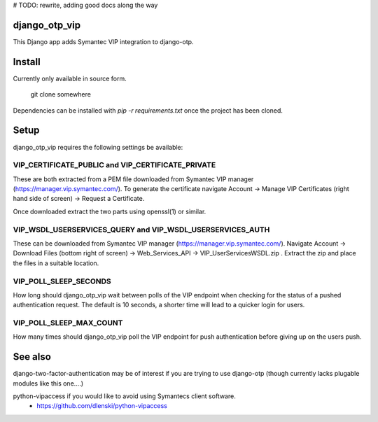 # TODO: rewrite, adding good docs along the way

django_otp_vip
==============

This Django app adds Symantec VIP integration to django-otp.


Install
=======
Currently only available in source form.

  git clone somewhere

Dependencies can be installed with `pip -r requirements.txt` once the project
has been cloned.

Setup
=====

django_otp_vip requires the following settings be available:

VIP_CERTIFICATE_PUBLIC and VIP_CERTIFICATE_PRIVATE
--------------------------------------------------

These are both extracted from a PEM file downloaded from Symantec VIP manager
(https://manager.vip.symantec.com/). To generate the certificate navigate
Account ->  Manage VIP Certificates (right hand side of screen) -> Request a
Certificate.

Once downloaded extract the two parts using openssl(1) or similar.


VIP_WSDL_USERSERVICES_QUERY and VIP_WSDL_USERSERVICES_AUTH
----------------------------------------------------------

These can be downloaded from Symantec VIP manager
(https://manager.vip.symantec.com/). Navigate Account -> Download Files (bottom
right of screen) -> Web_Services_API -> VIP_UserServicesWSDL.zip . Extract the
zip and place the files in a suitable location.


VIP_POLL_SLEEP_SECONDS
----------------------

How long should django_otp_vip wait between polls of the VIP endpoint when
checking for the status of a pushed authentication request.
The default is 10 seconds, a shorter time will lead to a quicker login for
users.


VIP_POLL_SLEEP_MAX_COUNT
------------------------

How many times should django_otp_vip poll the VIP endpoint for push
authentication before giving up on the users push.




See also
========

django-two-factor-authentication may be of interest if you are trying to use
django-otp (though currently lacks plugable modules like this one....)

python-vipaccess if you would like to avoid using Symantecs client software.
 - https://github.com/dlenski/python-vipaccess

